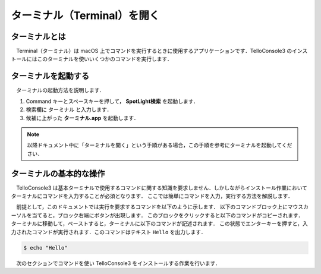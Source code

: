 ======================================================================================
ターミナル（Terminal）を開く
======================================================================================

ターミナルとは
======================================================================================

　Terminal（ターミナル）は macOS 上でコマンドを実行するときに使用するアプリケーションです．TelloConsole3 のインストールにはこのターミナルを使いいくつかのコマンドを実行します．

ターミナルを起動する
======================================================================================

　ターミナルの起動方法を説明します．

#. Command キーとスペースキーを押して， **SpotLight検索** を起動します．
#. 検索欄に ``ターミナル`` と入力します．
#. 候補に上がった **ターミナル.app** を起動します．

.. note::
    以降ドキュメント中に「ターミナルを開く」という手順がある場合，この手順を参考にターミナルを起動してください．

ターミナルの基本的な操作
======================================================================================
　TelloConsole3 は基本ターミナルで使用するコマンドに関する知識を要求しません．しかしながらインストール作業においてターミナルにコマンドを入力することが必須となります．
ここでは簡単にコマンドを入力，実行する方法を解説します．

　前提として，このドキュメントでは実行を要求するコマンドを以下のように示します．
以下のコマンドブロック上にマウスカーソルを当てると，ブロック右端にボタンが出現します．
このブロックをクリックすると以下のコマンドがコピーされます．
ターミナルに移動して，ペーストすると，ターミナルに以下のコマンドが記述されます．
この状態でエンターキーを押すと，入力されたコマンドが実行されます．このコマンドはテキスト ``Hello`` を出力します．

.. code-block:: bash

   $ echo "Hello"

　次のセクションでコマンドを使い TelloConsole3 をインストールする作業を行います．